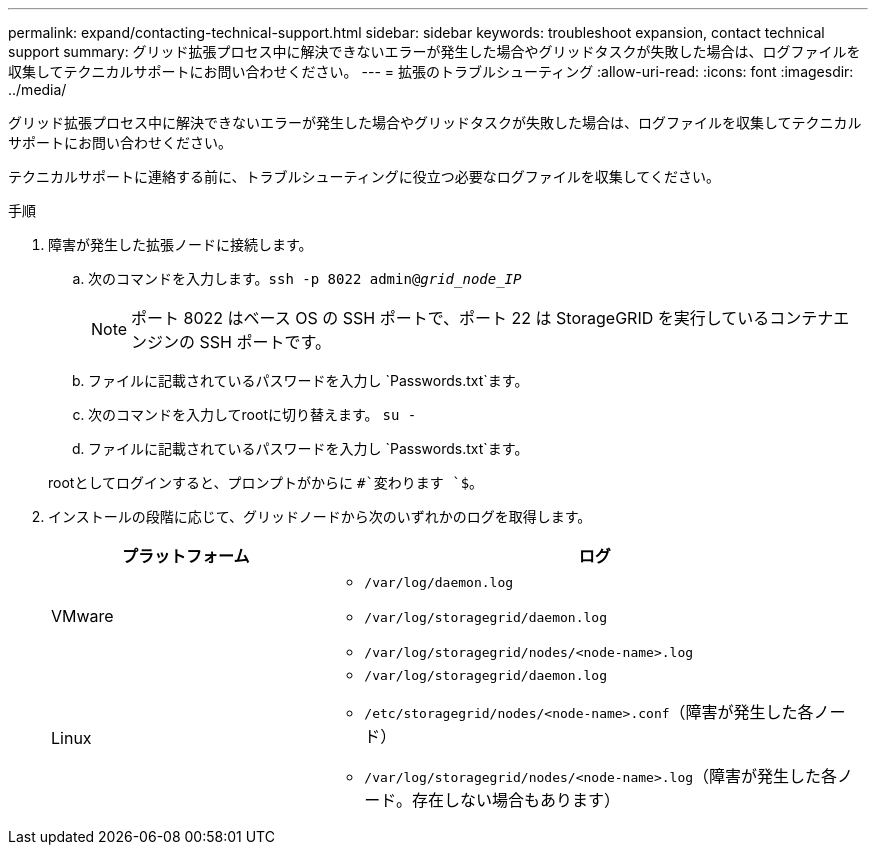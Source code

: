 ---
permalink: expand/contacting-technical-support.html 
sidebar: sidebar 
keywords: troubleshoot expansion, contact technical support 
summary: グリッド拡張プロセス中に解決できないエラーが発生した場合やグリッドタスクが失敗した場合は、ログファイルを収集してテクニカルサポートにお問い合わせください。 
---
= 拡張のトラブルシューティング
:allow-uri-read: 
:icons: font
:imagesdir: ../media/


[role="lead"]
グリッド拡張プロセス中に解決できないエラーが発生した場合やグリッドタスクが失敗した場合は、ログファイルを収集してテクニカルサポートにお問い合わせください。

テクニカルサポートに連絡する前に、トラブルシューティングに役立つ必要なログファイルを収集してください。

.手順
. 障害が発生した拡張ノードに接続します。
+
.. 次のコマンドを入力します。``ssh -p 8022 admin@_grid_node_IP_``
+

NOTE: ポート 8022 はベース OS の SSH ポートで、ポート 22 は StorageGRID を実行しているコンテナエンジンの SSH ポートです。

.. ファイルに記載されているパスワードを入力し `Passwords.txt`ます。
.. 次のコマンドを入力してrootに切り替えます。 `su -`
.. ファイルに記載されているパスワードを入力し `Passwords.txt`ます。


+
rootとしてログインすると、プロンプトがからに `#`変わります `$`。

. インストールの段階に応じて、グリッドノードから次のいずれかのログを取得します。
+
[cols="1a,2a"]
|===
| プラットフォーム | ログ 


 a| 
VMware
 a| 
** `/var/log/daemon.log`
** `/var/log/storagegrid/daemon.log`
** `/var/log/storagegrid/nodes/<node-name>.log`




 a| 
Linux
 a| 
** `/var/log/storagegrid/daemon.log`
** `/etc/storagegrid/nodes/<node-name>.conf`（障害が発生した各ノード）
** `/var/log/storagegrid/nodes/<node-name>.log`（障害が発生した各ノード。存在しない場合もあります）


|===


